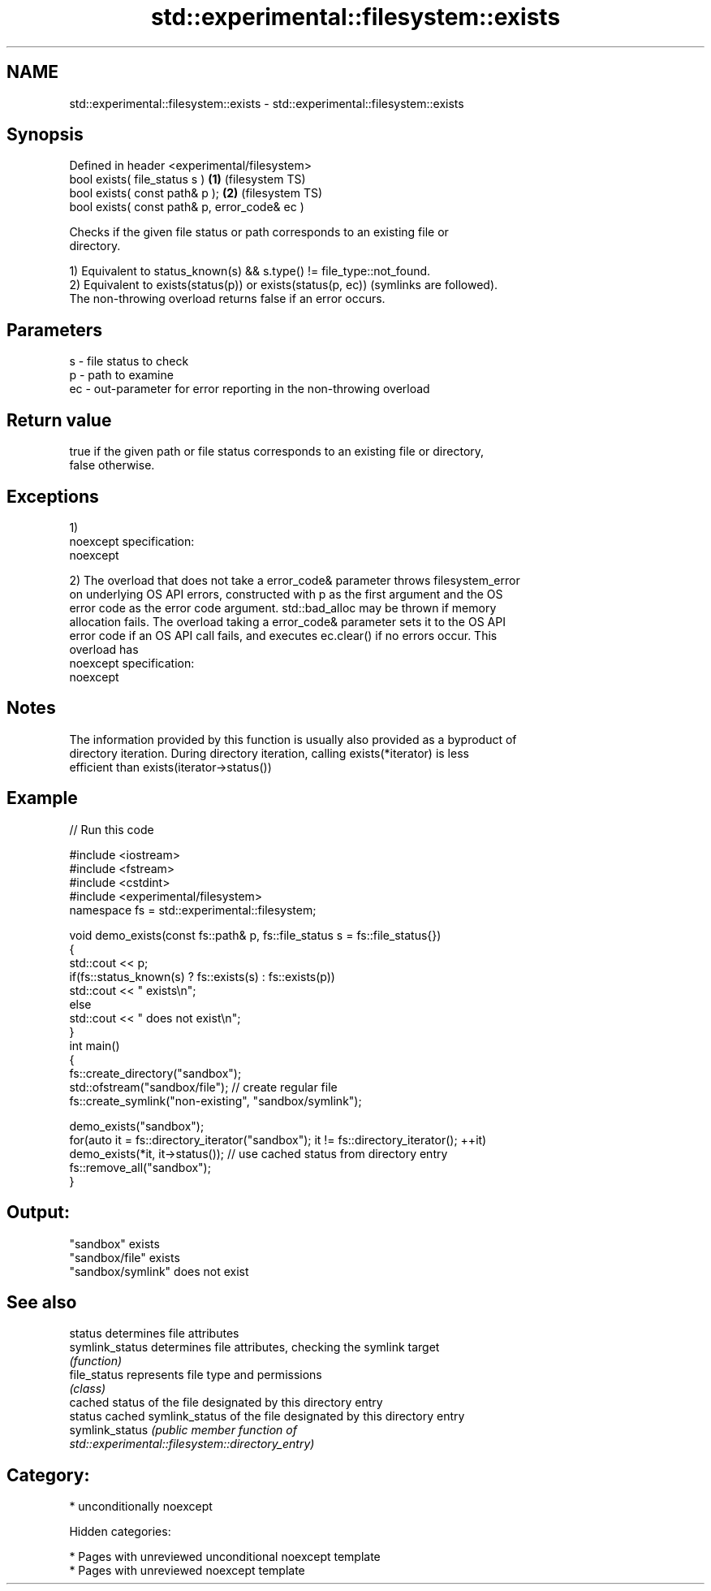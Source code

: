 .TH std::experimental::filesystem::exists 3 "2018.03.28" "http://cppreference.com" "C++ Standard Libary"
.SH NAME
std::experimental::filesystem::exists \- std::experimental::filesystem::exists

.SH Synopsis
   Defined in header <experimental/filesystem>
   bool exists( file_status s )                 \fB(1)\fP (filesystem TS)
   bool exists( const path& p );                \fB(2)\fP (filesystem TS)
   bool exists( const path& p, error_code& ec )

   Checks if the given file status or path corresponds to an existing file or
   directory.

   1) Equivalent to status_known(s) && s.type() != file_type::not_found.
   2) Equivalent to exists(status(p)) or exists(status(p, ec)) (symlinks are followed).
   The non-throwing overload returns false if an error occurs.

.SH Parameters

   s  - file status to check
   p  - path to examine
   ec - out-parameter for error reporting in the non-throwing overload

.SH Return value

   true if the given path or file status corresponds to an existing file or directory,
   false otherwise.

.SH Exceptions

   1)
   noexcept specification:  
   noexcept
     
   2) The overload that does not take a error_code& parameter throws filesystem_error
   on underlying OS API errors, constructed with p as the first argument and the OS
   error code as the error code argument. std::bad_alloc may be thrown if memory
   allocation fails. The overload taking a error_code& parameter sets it to the OS API
   error code if an OS API call fails, and executes ec.clear() if no errors occur. This
   overload has
   noexcept specification:  
   noexcept
     

.SH Notes

   The information provided by this function is usually also provided as a byproduct of
   directory iteration. During directory iteration, calling exists(*iterator) is less
   efficient than exists(iterator->status())

.SH Example

   
// Run this code

 #include <iostream>
 #include <fstream>
 #include <cstdint>
 #include <experimental/filesystem>
 namespace fs = std::experimental::filesystem;
  
 void demo_exists(const fs::path& p, fs::file_status s = fs::file_status{})
 {
     std::cout << p;
     if(fs::status_known(s) ? fs::exists(s) : fs::exists(p))
         std::cout << " exists\\n";
     else
         std::cout << " does not exist\\n";
 }
 int main()
 {
     fs::create_directory("sandbox");
     std::ofstream("sandbox/file"); // create regular file
     fs::create_symlink("non-existing", "sandbox/symlink");
  
     demo_exists("sandbox");
     for(auto it = fs::directory_iterator("sandbox"); it != fs::directory_iterator(); ++it)
         demo_exists(*it, it->status()); // use cached status from directory entry
     fs::remove_all("sandbox");
 }

.SH Output:

 "sandbox" exists
 "sandbox/file" exists
 "sandbox/symlink" does not exist

.SH See also

   status         determines file attributes
   symlink_status determines file attributes, checking the symlink target
                  \fI(function)\fP 
   file_status    represents file type and permissions
                  \fI(class)\fP 
                  cached status of the file designated by this directory entry
   status         cached symlink_status of the file designated by this directory entry
   symlink_status \fI\fI(public member\fP function of\fP
                  std::experimental::filesystem::directory_entry) 

.SH Category:

     * unconditionally noexcept

   Hidden categories:

     * Pages with unreviewed unconditional noexcept template
     * Pages with unreviewed noexcept template

